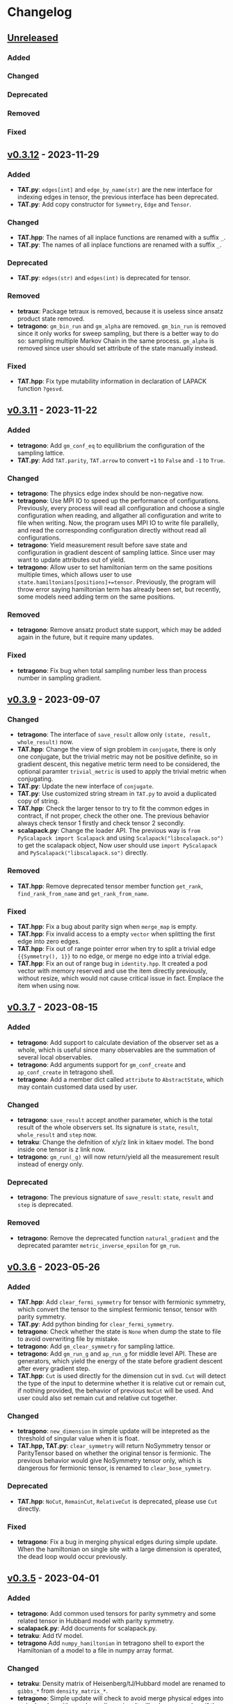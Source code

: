 * Changelog

** [[https://github.com/USTC-TNS/TAT/compare/v0.3.12...dev][Unreleased]]

*** Added
*** Changed
*** Deprecated
*** Removed
*** Fixed

** [[https://github.com/USTC-TNS/TAT/compare/v0.3.11...v0.3.12][v0.3.12]] - 2023-11-29

*** Added
+ *TAT.py*: =edges[int]= and =edge_by_name(str)= are the new interface for indexing edges in tensor, the previous
  interface has been deprecated.
+ *TAT.py*: Add copy constructor for =Symmetry=, =Edge= and =Tensor=.
*** Changed
+ *TAT.hpp*: The names of all inplace functions are renamed with a suffix =_=.
+ *TAT.py*: The names of all inplace functions are renamed with a suffix =_=.
*** Deprecated
+ *TAT.py*: =edges(str)= and =edges(int)= is deprecated for tensor.
*** Removed
+ *tetraux*: Package tetraux is removed, because it is useless since ansatz product state removed.
+ *tetragono*: =gm_bin_run= and =gm_alpha= are removed. =gm_bin_run= is removed since it only works for sweep sampling,
  but there is a better way to do so: sampling multiple Markov Chain in the same process. =gm_alpha= is removed since
  user should set attribute of the state manually instead.
*** Fixed
+ *TAT.hpp*: Fix type mutability information in declaration of LAPACK function =?gesvd=.

** [[https://github.com/USTC-TNS/TAT/compare/v0.3.10...v0.3.11][v0.3.11]] - 2023-11-22

*** Added
+ *tetragono*: Add =gm_conf_eq= to equilibrium the configuration of the sampling lattice.
+ *TAT.py*: Add =TAT.parity=, =TAT.arrow= to convert =+1= to =False= and =-1= to =True=.
*** Changed
+ *tetragono*: The physics edge index should be non-negative now.
+ *tetragono*: Use MPI IO to speed up the performance of configurations. Previously, every process will read all
  configuration and choose a single configuration when reading, and allgather all configuration and write to file when
  writing. Now, the program uses MPI IO to write file parallelly, and read the corresponding configuration directly
  without read all configurations.
+ *tetragono*: Yield measurement result before save state and configuration in gradient descent of sampling lattice.
  Since user may want to update attributes out of yield.
+ *tetragono*: Allow user to set hamiltonian term on the same positions multiple times, which allows user to use
  =state.hamiltonians[positions]+=tensor=. Previously, the program will throw error saying hamiltonian term has already
  been set, but recently, some models need adding term on the same positions.
*** Removed
+ *tetragono*: Remove ansatz product state support, which may be added again in the future, but it require many updates.
*** Fixed
+ *tetragono*: Fix bug when total sampling number less than process number in sampling gradient.

** [[https://github.com/USTC-TNS/TAT/compare/v0.3.7...v0.3.9][v0.3.9]] - 2023-09-07

*** Changed
+ *tetragono*: The interface of =save_result= allow only =(state, result, whole_result)= now.
+ *TAT.hpp*: Change the view of sign problem in =conjugate=, there is only one conjugate, but the trivial metric may not
  be positive definite, so in gradient descent, this negative metric term need to be considered, the optional paramter
  =trivial_metric= is used to apply the trivial metric when conjugating.
+ *TAT.py*: Update the new interface of =conjugate=.
+ *TAT.py*: Use customized string stream in =TAT.py= to avoid a duplicated copy of string.
+ *TAT.hpp*: Check the larger tensor to try to fit the common edges in contract, if not proper, check the other one. The
  previous behavior always check tensor 1 firstly and check tensor 2 secondly.
+ *scalapack.py*: Change the loader API. The previous way is =from PyScalapack import Scalapack= and using
  =Scalapack("libscalapack.so")= to get the scalapack object, Now user should use =import PyScalapack= and
  =PyScalapack("libscalapack.so")= directly.
*** Removed
+ *TAT.hpp*: Remove deprecated tensor member function =get_rank=, =find_rank_from_name= and =get_rank_from_name=.
*** Fixed
+ *TAT.hpp*: Fix a bug about parity sign when =merge_map= is empty.
+ *TAT.hpp*: Fix invalid access to a empty =vector= when splitting the first edge into zero edges.
+ *TAT.hpp*: Fix out of range pointer error when try to split a trivial edge ={{Symmetry(), 1}}= to no edge, or merge no
  edge into a trivial edge.
+ *TAT.hpp*: Fix an out of range bug in =identity.hpp=. It created a pod vector with memory reserved and use the item
  directly previously, without resize, which would not cause critical issue in fact. Emplace the item when using now.

** [[https://github.com/USTC-TNS/TAT/compare/v0.3.6...v0.3.7][v0.3.7]] - 2023-08-15

*** Added
+ *tetragono*: Add support to calculate deviation of the observer set as a whole, which is useful since many observables
  are the summation of several local observables.
+ *tetragono*: Add arguments support for =gm_conf_create= and =ap_conf_create= in tetragono shell.
+ *tetragono*: Add a member dict called =attribute= to =AbstractState=, which may contain customed data used by user.
*** Changed
+ *tetragono*: =save_result= accept another parameter, which is the total result of the whole observers set. Its
  signature is =state=, =result=, =whole_result= and =step= now.
+ *tetraku*: Change the defnition of x/y/z link in kitaev model. The bond inside one tensor is z link now.
+ *tetragono*: =gm_run(_g)= will now return/yield all the measurement result instead of energy only.
*** Deprecated
+ *tetragono*: The previous signature of =save_result=: =state=, =result= and =step= is deprecated.
*** Removed
+ *tetragono*: Remove the deprecated function =natural_gradient= and the deprecated paramter =metric_inverse_epsilon=
  for =gm_run=.

** [[https://github.com/USTC-TNS/TAT/compare/v0.3.5...v0.3.6][v0.3.6]] - 2023-05-26

*** Added
+ *TAT.hpp*: Add =clear_fermi_symmetry= for tensor with fermionic symmetry, which convert the tensor to the simplest
  fermionic tensor, tensor with parity symmetry.
+ *TAT.py*: Add python binding for =clear_fermi_symmetry=.
+ *tetragono*: Check whether the state is =None= when dump the state to file to avoid overwriting file by mistake.
+ *tetragono*: Add =gm_clear_symmetry= for sampling lattice.
+ *tetragono*: Add =gm_run_g= and =ap_run_g= for middle level API. These are generators, which yield the energy of the
  state before gradient descent after every gradient step.
+ *TAT.hpp*: =Cut= is used directly for the dimension cut in svd. =Cut= will detect the type of the input to determine
  whether it is relative cut or remain cut, if nothing provided, the behavior of previous =NoCut= will be used. And user
  could also set remain cut and relative cut together.
*** Changed
+ *tetragono*: =new_dimension= in simple update will be intepreted as the threshold of singular value when it is float.
+ *TAT.hpp, TAT.py*: =clear_symmetry= will return NoSymmetry tensor or ParityTensor based on whether the original tensor
  is fermionic. The previous behavior would give NoSymmetry tensor only, which is dangerous for fermionic tensor, is
  renamed to =clear_bose_symmetry=.
*** Deprecated
+ *TAT.hpp*: =NoCut=, =RemainCut=, =RelativeCut= is deprecated, please use =Cut= directly.
*** Fixed
+ *tetragono*: Fix a bug in merging physical edges during simple update. When the hamiltonian on single site with a
  large dimension is operated, the dead loop would occur previously.

** [[https://github.com/USTC-TNS/TAT/compare/v0.3.3...v0.3.5][v0.3.5]] - 2023-04-01

*** Added
+ *tetragono*: Add common used tensors for parity symmetry and some related tensor in Hubbard model with parity
  symmetry.
+ *scalapack.py*: Add documents for scalapack.py.
+ *tetraku*: Add tV model.
+ *tetragono* Add =numpy_hamiltonian= in tetragono shell to export the Hamiltonian of a model to a file in numpy array
  format.
*** Changed
+ *tetraku*: Density matrix of Heisenberg/tJ/Hubbard model are renamed to =gibbs_*= from =density_matrix_*=.
+ *tetragono*: Simple update will check to avoid merge physical edges into a single edge with very large dimension. It
  will only merge edges if the result edge has the dimension less equal to the =threshold=, which is =6= by default.
+ *tetragono*: Use better method to estimate the variance of measurement results observed by the sampling method.
+ *tetragono*: Tetragono shell will not refresh the corresponding configuration when creating or loading ap or gm state.
  Since sometimes user may want to share the configuration between states.
+ *tetragono*: Use pseudo inverse directly in conjugate gradient method.
+ *TAT.py*: Use mt19937(64 bit) as the random generator instead of c++ default random generator which may be different
  on different platforms.
*** Removed
+ *tetragono*: The mirror direct sampling is removed, since it is useless according to the test result.
*** Fixed
+ *tetragono*: Fix bug in min-SR method when the model is complex, A conjugate operator was missing.
+ *tetragono*: Avoid =nan= in pseudo inverse of min-SR by checking whether the eigenvalue is zero first.
+ *tetragono*: Fix the missing imaginary part of energy when calculating gradient.
+ *tetraku*: Fix the wrong Hamiltonian for Gibbs state of Fermionic system.
+ *tetraku*: Fix the wrong sign of chemical potential for density matrix of tJ model.
+ *TAT.py*: Fix typo in the class name of parity symmetry.

** [[https://github.com/USTC-TNS/TAT/compare/v0.3.2...v0.3.3][v0.3.3]] - 2022-03-09

*** Added
+ *tetragono*: Add mirror direct sampling which is only used for Gibbs state on square lattice, and maintains the
  symmetry of the Gibbs state.
+ *TAT.py*: Add =dtype= and =btype= class member for =Tensor= object, which makes it easier to communicate with numpy.
+ *scalapack.py*: Add a python wrapper for scalapack.
*** Changed
+ *tetragono*: Use the =PyScalapack= to speed up min-SR method. User need to specify the path of scalapack dynamic link
  libraries by parameter =scalapack_libraries= for =gm_run= when =natural_gradient_by_direct_pseudo_inverse= enabled.
+ *TAT.py*: Change the module alias name convension, =float= and =complex= without bytes specified would be considered
  as double precision now.
*** Fixed
+ *tetragono*: Fix a bug when try to save a file with directory name. The previous program only allows to save file into
  the current directory.

** [[https://github.com/USTC-TNS/TAT/compare/v0.3.1...v0.3.2][v0.3.2]] - 2022-02-28

*** Added
+ *tetragono*: Add =natural_gradient_by_direct_pseudo_inverse= to calculate natural gradient for sampling lattice. And
  add parameter =use_natural_gradient_by_direct_pseudo_inverse= (default is False), =natural_gradient_r_pinv= and
  =natural_gradient_a_pinv= for high/mid-level API in =gm_run= to use direct pseudo inverse to calculate natural
  gradient.
+ *tetraku*: Add Hamiltonian to another part of density matrix for density matrix of Heisenberg/Hubbard/tJ model. It is
  to ensure the result density is unitary despite of errors introduced by contract and approximation. This is controled
  by a new parameter =side= which is either =1= or =2=, default is =1=, which has the same behavior with before.
*** Changed
+ *TAT.py*: =sqrt= will calculate the square root of absoluate value in tensor elementwisely, instead of square root of
  value itself and return =nan= for negative number.
+ *tetraux*: Move =Configuration= for ansatz product state to an individual package named =tetraux= from =TAT.py=, which
  is not related to the tensor itself.
*** Deprecated
+ *tetragono*: =natural_gradient= for observer object is deprecated, users should specify the method to calculate
  natural gradient explicitly, which are =natural_gradient_by_direct_pseudo_inverse= and
  =natural_gradient_by_conjugate_gradient=.

** [[https://github.com/USTC-TNS/TAT/compare/v0.3.0...v0.3.1][v0.3.1]] - 2023-02-21

*** Added
+ *TAT.py*: Add binding for functions of Edge introduced in v0.3.0 such as =point_by_index=.
*** Changed
+ *TAT.py*: Update the function arguments names to keep the same with those in c++ side.
+ *TAT.py*: Remove navigator of TAT.py to get tensor type directly, please use module alias instead. For example,
  previous code such as `TAT("No", np.float64)` should be updated to `TAT.Normal.float64.Tensor`.
*** Removed
+ *TAT.py*: Remove optional FastName binding, which is useless in python side in fact.

** [[https://github.com/USTC-TNS/TAT/compare/v0.2.23...v0.3.0][v0.3.0]] - 2022-11-15

*** Added
+ *tetragono*: Tetragono will print backtrace of the current process when receiving SIGUSR1.
+ *tetragono*: Add squash support for sampling lattice.
*** Changed
+ *TAT.hpp*: Use the multidimension span to record blocks in tensor, instead of the previous map data structure, some
  related API is also updated. Detail update is followed:
  + About data
    + Tensor blocks is stored in a new order other than old version, the previous use a map from symmetry list to data
      block, which follows the lexicographical order of symmetry list. The new order follows the lexicographical order
      of the symmetry position list for a data block. Inside the data structure, the blocks are stored in a simple and
      raw tensor like structure called =multidimension_span=.
    + Because of the block order update, use random number to fill a tensor will return a different one other than the
      previous version even with the same random seed.
    + The edge is now assumed *stable*, That is to say the edge will not lose any segment during operations. In the
      previous version, the edge segment will be erased if no block in the tensor using that segment.
  + About edge API
    + The type =edge_segment_t= is renamed to =edge_segments_t= because it is really several segments, not only one
      segment.
    + Some old function was renamed, such as =get_point_from_index= to =point_by_index=. The old name is deprecated and
      will be removed later.
    + Drop the support for reorder segments.
    + Use =edge.segment()= to obtain the real segment for an edge, instead of the original way to access member
      =edge.segment= directly.
  + About tensor API
    + Some old function was renamed, such as =get_rank_from_name= to =rank_by_name=. The old name is deprecated and will
      be removed later.
    + Use =tensor.names()= to obtain the tensor edge names, instead of the original way to access member =tensor.names=
      directly.
    + Because the edge is stable now, scalar operations on two tensor with segment and block mising is not allowed now.
+ *tetragono*: Update line search strategy, remove =line_search_error_threshold=, add =line_search_parameter= in
  =ap_run= and =gm_run=. =line_search_parameter= multiplied =step_size= obtained by line search will be the real step
  size used to update the state.
*** Deprecated
*** Removed
+ *tetragono*: =gm_data_load= is removed, please use =gm_hamiltonian= to replace the hamiltonian instead.
+ *wrapper*: =wrapper_TAT= is removed.
*** Fixed
+ *tetragono*: Fix the wrong error message when trying to import module used by =ex_create=, =ap_ansatz_mul= and so on.

** [[https://github.com/USTC-TNS/TAT/compare/v0.2.22...v0.2.23][v0.2.23]] - 2022-10-09

*** Added
+ *tetragono*: Add =ap_hamiltonian= to replace the hamiltonian of the ansatz product state in tetragono shell.
+ *tetragono*: Add =multichain_number= for =ap_run=, which will run multiple chains inside the same MPI process.
+ *wrapper*: Add python package =wrapper_TAT= to provide a wrapper over torch to provide similar interface as =TAT.py=.
+ *tetragono*: Add =observe_max_batch_size= option for =ap_run=, which will set the max limit of batch size when
  calculating wss.
*** Deprecated
+ *tetragono*: =gm_data_load= is deprecated, it will be removed in the future, please use =gm_hamiltonian= to replace
  the hamiltonian instead.
*** Removed
+ *tetragono*: =save_state_interval= option for =gm_run= and =ap_run= is removed. The state will be saved for every
  step.

** [[https://github.com/USTC-TNS/TAT/compare/v0.2.20...v0.2.22][v0.2.22]] - 2022-09-02

*** Added
+ *tetragono*: Add =save_configuration_file= option for =gm_run= and =ap_run= in tetragono shell, which saves sampling
  configurations during gradient descent.
+ *tetragono*: Add list as interface for =rename_io= in =tetragono.common_tensor.tensor_toolkit=. Original argument such
  as ={0: a, 1: b, 2: c}= can be written as =[a, b, c]=.
*** Deprecated
+ *tetragono*: =save_state_interval= option for =gm_run= and =ap_run= is deprecated. The state will be saved for every
  step if =save_state_file= was not set in the future.
*** Removed
+ *tetragono*: The original function name =create= to create lattice is removed, which was deprecated in v0.2.18. The
  new function name to create lattice is =abstract_lattice=.
+ *tetragono*: =_owner= of Configuration for sampling lattice and ansatz product state is removed, use =owner= instead.
*** Fixed
+ *TAT.hpp*: Fix an internal compiler error for some old compiler, caused by the feature: fusing edges during tracing.

** [[https://github.com/USTC-TNS/TAT/compare/v0.2.19...v0.2.20][v0.2.20]] - 2022-08-02

*** Added
+ *tetraku*: Add models data and ansatzes data into an individual package named =tetraku=.
+ *tetragono*: Configuration use =owner= to get the owner sampling lattice object of this configuration object, instead
  of the previous =_owner=.
+ *TAT.hpp*: Add fusing edges support when =trace= a tensor, to keep the consistency with function =contract=.
+ *TAT.py*: Add fusing edges argument binding for function =trace= of the tensor.
*** Changed
+ *tetragono*: Rename multiple product state to ansatz product state, to avoid the ambiguous abbreivation. Rename all
  =mp_xxx= to =ap_xxx= in tetragono shell.
+ *TAT.hpp*: Two new internal names used by user customed name type are added: =Trace_4= and =Trace_5=. For the simple
  internal name usage, two new default internal names are added: =Default_3= and =Default_5=.
*** Deprecated
+ *tetragono*: =_owner= of Configuration for sampling lattice is deprecated, use =owner= instead.
*** Fixed
+ *TAT.hpp*: Fix a bug in windows platform when copying an edge with fermi symmetry.

** [[https://github.com/USTC-TNS/TAT/compare/v0.2.18...v0.2.19][v0.2.19]] - 2022-07-13

*** Added
+ *tetragono*: Add a new command =gm_hamiltonian= to replace the Hamiltonian of the existent sampling lattice.
+ *tetragono*: Add =conjugate_gradient_method_error= option for =gm_run= and =mp_run= in teragono shell. The conjugate
  gradient will stop if =conjugate_gradient_method_step= reached OR =conjugate_gradient_method_error= reached. Set
  =conjugate_gradient_method_error= to =0.0= to skip error checking or set =conjugate_gradient_method_step= to =-1= to
  skip step checking.
*** Changed
+ *lazy*: Using a manual stack to run the recursion now, to avoid the recursion depth limit.
*** Fixed
+ *tetragono*: Fix a problem when calling =gm_data_load= in tetragono shell.
+ *tetragono*: Fix a bug in calculating the natural gradient of a complex tensor network state.
+ *tetragono*: Fix a bug in calculating the expect and the deviation in the ergodic sampling with subspace restricted.

** [[https://github.com/USTC-TNS/TAT/compare/v0.2.17...v0.2.18][v0.2.18]] - 2022-06-28

*** Added
+ *tetragono*: Add compatibility support for python3.8.
+ *tetragono*: Add =ex_create= command for tetragono shell, which calls =abstract_state= to create an =exact_lattice=.
+ *tetragono*: Add the multiple product state, which is the supertype of the string bond state and the convolutional
  neural network state, and add its high-level API in tetragono.shell.
*** Changed
+ *tetragono*: The function name to create a lattice changes from =create= to =abstract_lattice=. And it is recommended
  to split it into two parts: =abstract_state= to create an abstract state and =abstract_lattice= to convert the
  abstract state into an abstract lattice.
+ *tetragono*: The epsilon to avoid the singularity of the metric in the natural gradient method is relative now.
*** Deprecated
+ *tetragono*: The original function name =create= to create lattice is deprecated.

** [[https://github.com/USTC-TNS/TAT/compare/v0.2.13...v0.2.17][v0.2.17]] - 2022-06-12

*** Added
+ *tetragono*: Add support for changing the hamiltonian of an existent sampling lattice. To do it, create a lattice with
  target hamiltonians and then call =gm_data_load(file_name)= to replace tensors with data stored in file =file_name=.
  For low-level API, =lattice_1._lattice = lattice_2._lattice= could replace tensor data directly.
+ *TAT.py*: Add edge fusing support when contracting two tensors.
+ *TAT.hpp*: Add support for being compiled by MSVC or Intel ICC.
*** Changed
+ *tetragono*: Avoid data files being destroyed if a file system error appears when saving, such as the size limit of
  quota reached.
*** Removed
+ *tetragono*: Submodule =common_variable= is removed, please use =common_tensor= or =common_toolkit= instead.
*** Fixed
+ *TAT.hpp*: Fix selecting the wrong constructor of =Edge= when using two vector iterators to construct =Edge=.
+ *TAT.hpp*: Fix bug when tensor SVD with relative cut cutting nothing.

** [[https://github.com/USTC-TNS/TAT/compare/v0.2.12...v0.2.13][v0.2.13]] - 2022-04-26

*** Added
+ *tetragono*: Allow passing function directly instead of module name string of various interface of mid-level API,
  including =restrict= for restricting subspace, =measurement= for measuring values, =initial_configuration= for
  initializing sampling configurations, and =hopping_hamiltonians= for fake hamiltonians used by sweep sampling.
+ *tetragono*: Add =load_configuration= to load configuration from a saved file to a =Configuration= object for
  low-level API.
+ *tetragono*: Add classical term of energy for sampling lattice. To do it, call
  =observer.set_classical_energy(classical_energy)= to set a function with configuration as input, and returns a float
  as classical energy. For mid-level API, pass a module containing function =classical_energy= or the function itself as
  parameter =classical_energy= to =gm_run= or =gradient_descent=.
*** Changed
+ *tetragono*: Using =hopping_hamiltonians= instead of original =hamiltonians= for the name of function which generates
  fake hamiltonians used by sweep sampling.
+ *tetragono*: Updating interface for generating initial sampling configuration(=initial_configuration=). Previously,
  =state= and =Dc= are given, it is needed to create =Configuration= manually. Currently, the input function will get
  initiated =Configuration=, and set configuration on it directly.
+ *tetragono*: Configuration information is maintained by three mid-level API now: =gm_conf_create=, =gm_conf_load=, and
  =gm_conf_dump=. Call =gm_conf_load(file_name)= to load configuration from file. Call =gm_conf_dump(file_name)= to dump
  configuration to file after =gm_run=. Call =gm_conf_create(initial_configuration)= to using function
  =initial_configuration= to initialize configuration.
+ *tetragono*: Rename parameter name =sweep_initial_configuration= to =sampling_configurations=. Generally, this
  parameter is not used directly by mid-level API, and it is needed to use =gm_conf_create/load/dump= to manipulate it.
  In the low-level API environment, =load_configuration= may be used to create configuration passed to
  =sampling_configurations=.
